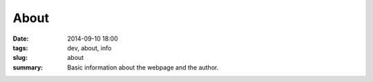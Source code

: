 About
############################

:date: 2014-09-10 18:00
:tags: dev, about, info
:slug: about
:summary: Basic information about the webpage and the author.

.. raw:: html
         :file: about.html




..
   If you wish to support the writing of these articles, please consider making a donation. BitCoin and Paypal are supported.
